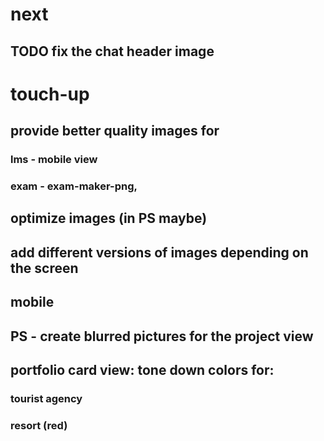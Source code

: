 * next
** TODO fix the chat header image
* touch-up 
** provide better quality images for
*** lms - mobile view
*** exam - exam-maker-png, 
** optimize images (in PS maybe)
** add different versions of images depending on the screen
** mobile
** PS - create blurred pictures for the project view
** portfolio card view: tone down colors for:
*** tourist agency
*** resort (red)
